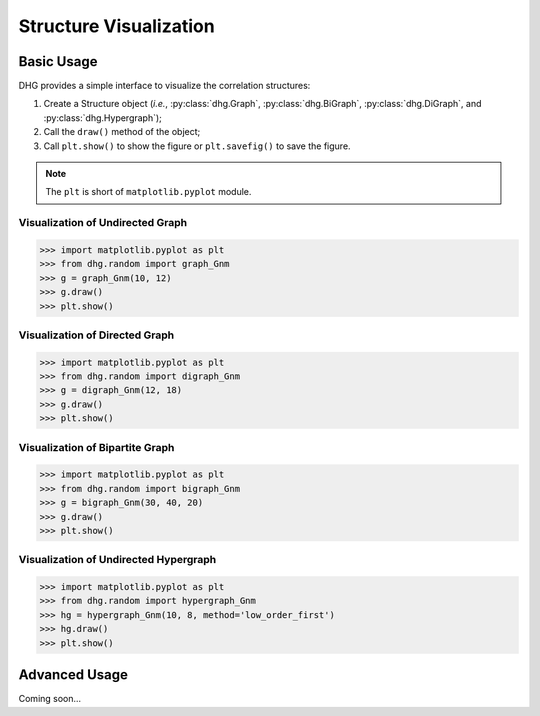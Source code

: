 Structure Visualization
=============================


Basic Usage
--------------
DHG provides a simple interface to visualize the correlation structures:

1. Create a Structure object (*i.e.*, :py:class:`dhg.Graph`, :py:class:`dhg.BiGraph`, :py:class:`dhg.DiGraph`, and :py:class:`dhg.Hypergraph`);
2. Call the ``draw()`` method of the object;
3. Call ``plt.show()`` to show the figure or ``plt.savefig()`` to save the figure. 
   
.. note:: The ``plt`` is short of ``matplotlib.pyplot`` module.


Visualization of Undirected Graph
^^^^^^^^^^^^^^^^^^^^^^^^^^^^^^^^^^^^^^^^^^^^^^^^^^^^

.. image:: ../_static/img/vis_graph.png
    :align: center
    :alt: Visualization of Undirected Graph
    :height: 400px


.. code-block:: python

    >>> import matplotlib.pyplot as plt
    >>> from dhg.random import graph_Gnm
    >>> g = graph_Gnm(10, 12)
    >>> g.draw()
    >>> plt.show()


Visualization of Directed Graph
^^^^^^^^^^^^^^^^^^^^^^^^^^^^^^^^^

.. image:: ../_static/img/vis_digraph.png
    :align: center
    :alt: Visualization of Directed Graph 
    :height: 400px

.. code-block:: python

    >>> import matplotlib.pyplot as plt
    >>> from dhg.random import digraph_Gnm
    >>> g = digraph_Gnm(12, 18)
    >>> g.draw()
    >>> plt.show()


Visualization of Bipartite Graph
^^^^^^^^^^^^^^^^^^^^^^^^^^^^^^^^^^


.. image:: ../_static/img/vis_bigraph.png
    :align: center
    :alt: Visualization of Bipartite Graph
    :height: 400px

.. code-block:: python

    >>> import matplotlib.pyplot as plt
    >>> from dhg.random import bigraph_Gnm
    >>> g = bigraph_Gnm(30, 40, 20)
    >>> g.draw()
    >>> plt.show()


Visualization of Undirected Hypergraph
^^^^^^^^^^^^^^^^^^^^^^^^^^^^^^^^^^^^^^^^

.. image:: ../_static/img/vis_hypergraph.png
    :align: center
    :alt: Visualization of Undirected Hypergraph
    :height: 400px

.. code-block:: python

    >>> import matplotlib.pyplot as plt
    >>> from dhg.random import hypergraph_Gnm
    >>> hg = hypergraph_Gnm(10, 8, method='low_order_first')
    >>> hg.draw()
    >>> plt.show()



Advanced Usage
---------------------

Coming soon...

.. different style, change size, change color, change opacity


.. Mathamatical Principles
.. -----------------------

.. Simple Graph
.. ~~~~~~~~~~~~~~

.. Directed Graph
.. ~~~~~~~~~~~~~~~

.. Bipartite Graph
.. ~~~~~~~~~~~~~~~~

.. Simple Hypergraph
.. ~~~~~~~~~~~~~~~~~~
